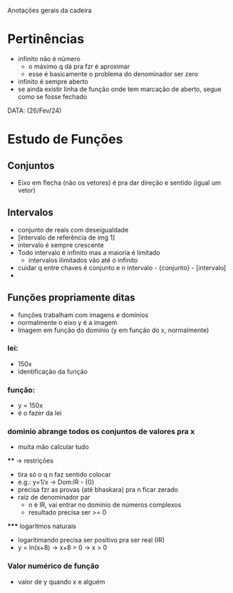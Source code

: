 Anotações gerais da cadeira

* Pertinências
- infinito não é número
    - o máximo q dá pra fzr é aproximar
    - esse é basicamente o problema do denominador ser zero
- infinito é sempre aberto
- se ainda existir linha de função onde tem marcação de aberto, segue como se fosse fechado

DATA: (26/Fev/24)
* Estudo de Funções
** Conjuntos
- Eixo em flecha (não os vetores) é pra dar direção e sentido (igual um vetor) 

** Intervalos
- conjunto de reais com deseigualdade
- [intervalo de referência de img 1]
- intervalo é sempre crescente
- Todo intervalo é infinito mas a maioria é limitado
    - intervalos ilimitados vão até o infinito
- cuidar q entre chaves é conjunto e n intervalo - {conjunto} - [intervalo]
- 

** Funções propriamente ditas
- funções trabalham com imagens e domínios
- normalmente o eixo y é a imagem
- Imagem em função do domínio (y em função do x, normalmente)
*** lei:
    - 150x
    - identificação da função
*** função:
    - y = 150x
    - é o fazer da lei
*** dominio abrange todos os conjuntos de valores pra x
    - muita mão calcular tudo
    **** -> restrições
        - tira só o q n faz sentido colocar
        - e.g.: y=1/x -> Dom:lR - {0}
        - precisa fzr as provas (até bhaskara) pra n ficar zerado
        - raiz de denominador par 
            - n é lR, vai entrar no domínio de números complexos
            - resultado precisa ser >= 0
        ***** logaritmos naturais
            - logaritimando precisa ser positivo pra ser real (IR)
            - y = ln(x+8) -> x+8 > 0 -> x > 0

*** Valor numérico de função 
- valor de y quando x e alguém
